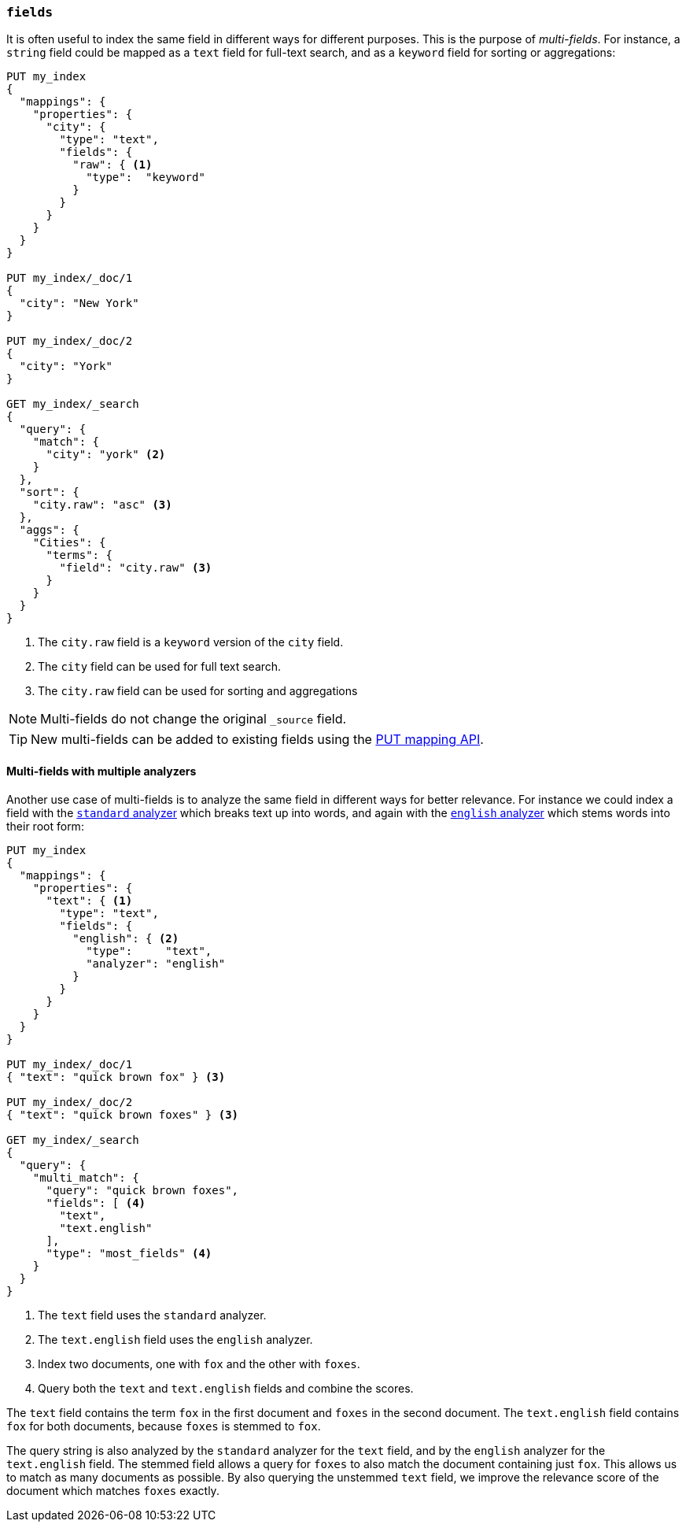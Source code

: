 [[multi-fields]]
=== `fields`

It is often useful to index the same field in different ways for different
purposes.  This is the purpose of _multi-fields_. For instance, a `string`
field could be mapped as a `text` field for full-text
search, and as a `keyword` field for sorting or aggregations:

[source,js]
--------------------------------------------------
PUT my_index
{
  "mappings": {
    "properties": {
      "city": {
        "type": "text",
        "fields": {
          "raw": { <1>
            "type":  "keyword"
          }
        }
      }
    }
  }
}

PUT my_index/_doc/1
{
  "city": "New York"
}

PUT my_index/_doc/2
{
  "city": "York"
}

GET my_index/_search
{
  "query": {
    "match": {
      "city": "york" <2>
    }
  },
  "sort": {
    "city.raw": "asc" <3>
  },
  "aggs": {
    "Cities": {
      "terms": {
        "field": "city.raw" <3>
      }
    }
  }
}
--------------------------------------------------
// CONSOLE
<1> The `city.raw` field is a `keyword` version of the `city` field.
<2> The `city` field can be used for full text search.
<3> The `city.raw` field can be used for sorting and aggregations

NOTE: Multi-fields do not change the original `_source` field.

TIP: New multi-fields can be added to existing
fields using the <<indices-put-mapping,PUT mapping API>>.

[[multi-fields-multiple-analyzers]]
==== Multi-fields with multiple analyzers

Another use case of multi-fields is to analyze the same field in different
ways for better relevance. For instance we could index a field with the
<<analysis-standard-analyzer,`standard` analyzer>> which breaks text up into
words, and again with the <<english-analyzer,`english` analyzer>>
which stems words into their root form:

[source,js]
--------------------------------------------------
PUT my_index
{
  "mappings": {
    "properties": {
      "text": { <1>
        "type": "text",
        "fields": {
          "english": { <2>
            "type":     "text",
            "analyzer": "english"
          }
        }
      }
    }
  }
}

PUT my_index/_doc/1
{ "text": "quick brown fox" } <3>

PUT my_index/_doc/2
{ "text": "quick brown foxes" } <3>

GET my_index/_search
{
  "query": {
    "multi_match": {
      "query": "quick brown foxes",
      "fields": [ <4>
        "text",
        "text.english"
      ],
      "type": "most_fields" <4>
    }
  }
}
--------------------------------------------------
// CONSOLE

<1> The `text` field uses the `standard` analyzer.
<2> The `text.english` field uses the `english` analyzer.
<3> Index two documents, one with `fox` and the other with `foxes`.
<4> Query both the `text` and `text.english` fields and combine the scores.

The `text` field contains the term `fox` in the first document and `foxes` in
the second document.  The `text.english` field contains `fox` for both
documents, because `foxes` is stemmed to `fox`.

The query string is also analyzed by the `standard` analyzer for the `text`
field, and by the `english` analyzer for the `text.english` field.  The
stemmed field allows a query for `foxes` to also match the document containing
just `fox`.  This allows us to match as many documents as possible.  By also
querying the unstemmed `text` field, we improve the relevance score of the
document which matches `foxes` exactly.
